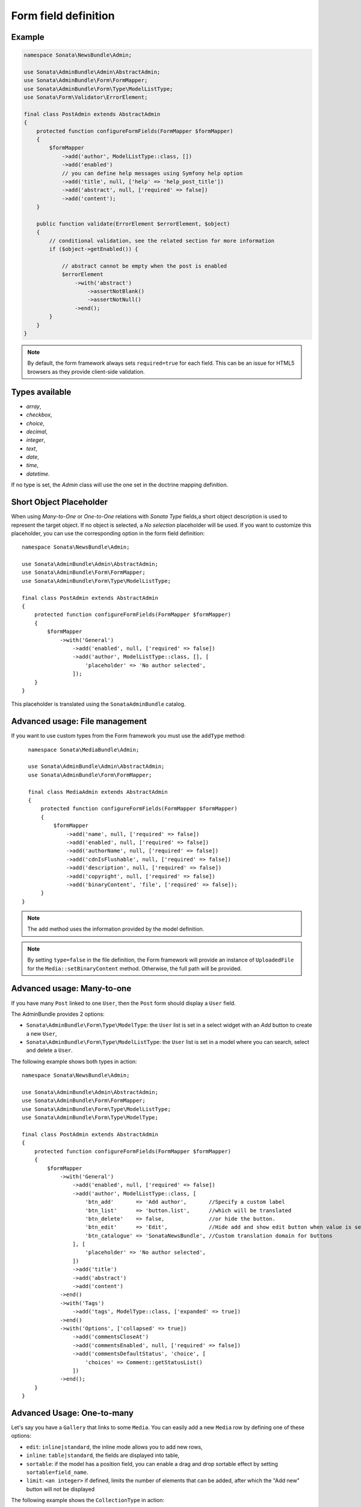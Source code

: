 .. index::
    double: Reference; Form field
    single: Definition; Form field

Form field definition
=====================

Example
-------

.. code-block:: php

    namespace Sonata\NewsBundle\Admin;

    use Sonata\AdminBundle\Admin\AbstractAdmin;
    use Sonata\AdminBundle\Form\FormMapper;
    use Sonata\AdminBundle\Form\Type\ModelListType;
    use Sonata\Form\Validator\ErrorElement;

    final class PostAdmin extends AbstractAdmin
    {
        protected function configureFormFields(FormMapper $formMapper)
        {
            $formMapper
                ->add('author', ModelListType::class, [])
                ->add('enabled')
                // you can define help messages using Symfony help option
                ->add('title', null, ['help' => 'help_post_title'])
                ->add('abstract', null, ['required' => false])
                ->add('content');
        }

        public function validate(ErrorElement $errorElement, $object)
        {
            // conditional validation, see the related section for more information
            if ($object->getEnabled()) {

                // abstract cannot be empty when the post is enabled
                $errorElement
                    ->with('abstract')
                        ->assertNotBlank()
                        ->assertNotNull()
                    ->end();
            }
        }
    }

.. note::

    By default, the form framework always sets ``required=true`` for each field.
    This can be an issue for HTML5 browsers as they provide client-side validation.

Types available
---------------

* `array`,
* `checkbox`,
* `choice`,
* `decimal`,
* `integer`,
* `text`,
* `date`,
* `time`,
* `datetime`.

If no type is set, the `Admin` class will use the one set in the doctrine mapping definition.

Short Object Placeholder
------------------------

When using `Many-to-One` or `One-to-One` relations with `Sonata Type` fields,a short object description
is used to represent the target object.
If no object is selected, a `No selection` placeholder will be used. If you want to customize this placeholder,
you can use the corresponding option in the form field definition::

    namespace Sonata\NewsBundle\Admin;

    use Sonata\AdminBundle\Admin\AbstractAdmin;
    use Sonata\AdminBundle\Form\FormMapper;
    use Sonata\AdminBundle\Form\Type\ModelListType;

    final class PostAdmin extends AbstractAdmin
    {
        protected function configureFormFields(FormMapper $formMapper)
        {
            $formMapper
                ->with('General')
                    ->add('enabled', null, ['required' => false])
                    ->add('author', ModelListType::class, [], [
                        'placeholder' => 'No author selected',
                    ]);
        }
    }

This placeholder is translated using the ``SonataAdminBundle`` catalog.

Advanced usage: File management
-------------------------------

If you want to use custom types from the Form framework you must use the ``addType`` method::

    namespace Sonata\MediaBundle\Admin;

    use Sonata\AdminBundle\Admin\AbstractAdmin;
    use Sonata\AdminBundle\Form\FormMapper;

    final class MediaAdmin extends AbstractAdmin
    {
        protected function configureFormFields(FormMapper $formMapper)
        {
            $formMapper
                ->add('name', null, ['required' => false])
                ->add('enabled', null, ['required' => false])
                ->add('authorName', null, ['required' => false])
                ->add('cdnIsFlushable', null, ['required' => false])
                ->add('description', null, ['required' => false])
                ->add('copyright', null, ['required' => false])
                ->add('binaryContent', 'file', ['required' => false]);
        }
  }

.. note::

    The ``add`` method uses the information provided by the model definition.

.. note::

    By setting ``type=false`` in the file definition, the Form framework will provide an instance of
    ``UploadedFile`` for the ``Media::setBinaryContent`` method. Otherwise, the full path will be provided.

Advanced usage: Many-to-one
---------------------------

If you have many ``Post`` linked to one ``User``, then the ``Post`` form should display a ``User`` field.

The AdminBundle provides 2 options:

* ``Sonata\AdminBundle\Form\Type\ModelType``: the ``User`` list is set in a select widget with an `Add` button to create a new ``User``,
* ``Sonata\AdminBundle\Form\Type\ModelListType``: the ``User`` list is set in a model where you can search, select and delete a ``User``.

The following example shows both types in action::

    namespace Sonata\NewsBundle\Admin;

    use Sonata\AdminBundle\Admin\AbstractAdmin;
    use Sonata\AdminBundle\Form\FormMapper;
    use Sonata\AdminBundle\Form\Type\ModelListType;
    use Sonata\AdminBundle\Form\Type\ModelType;

    final class PostAdmin extends AbstractAdmin
    {
        protected function configureFormFields(FormMapper $formMapper)
        {
            $formMapper
                ->with('General')
                    ->add('enabled', null, ['required' => false])
                    ->add('author', ModelListType::class, [
                        'btn_add'       => 'Add author',       //Specify a custom label
                        'btn_list'      => 'button.list',      //which will be translated
                        'btn_delete'    => false,              //or hide the button.
                        'btn_edit'      => 'Edit',             //Hide add and show edit button when value is set
                        'btn_catalogue' => 'SonataNewsBundle', //Custom translation domain for buttons
                    ], [
                        'placeholder' => 'No author selected',
                    ])
                    ->add('title')
                    ->add('abstract')
                    ->add('content')
                ->end()
                ->with('Tags')
                    ->add('tags', ModelType::class, ['expanded' => true])
                ->end()
                ->with('Options', ['collapsed' => true])
                    ->add('commentsCloseAt')
                    ->add('commentsEnabled', null, ['required' => false])
                    ->add('commentsDefaultStatus', 'choice', [
                        'choices' => Comment::getStatusList()
                    ])
                ->end();
        }
    }

Advanced Usage: One-to-many
---------------------------

Let's say you have a ``Gallery`` that links to some ``Media``.
You can easily add a new ``Media`` row by defining one of these options:

* ``edit``: ``inline|standard``, the inline mode allows you to add new rows,
* ``inline``: ``table|standard``, the fields are displayed into table,
* ``sortable``: if the model has a position field, you can enable a drag and drop sortable effect by setting ``sortable=field_name``.
* ``limit``: ``<an integer>`` if defined, limits the number of elements that can be added, after which the "Add new" button will not be displayed

The following example shows the ``CollectionType`` in action::

    namespace Sonata\MediaBundle\Admin;

    use Sonata\AdminBundle\Admin\AbstractAdmin;
    use Sonata\AdminBundle\Form\FormMapper;
    use Sonata\Form\Type\CollectionType;

    final class GalleryAdmin extends AbstractAdmin
    {
        protected function configureFormFields(FormMapper $formMapper)
        {
            $formMapper
                ->add('code')
                ->add('enabled')
                ->add('name')
                ->add('defaultFormat')
                ->add('galleryHasMedias', CollectionType::class, [
                        'by_reference' => false,
                    ],
                    [
                        'edit' => 'inline',
                        'inline' => 'table',
                        'sortable' => 'position',
                        'limit' => 3,
                ]);
        }
    }

.. note::

    You have to define the ``setMedias`` method into your ``Gallery`` class and manually attach each ``media`` to the current ``gallery`` and define cascading persistence for the relationship from media to gallery.

By default, position row will be rendered. If you want to hide it, you will need to alter child  admin class and add hidden position field.
Use code like::

    protected function configureFormFields(FormMapper $formMapper)
    {
        $formMapper
            ->add('position', 'hidden', [
                'attr' => ['hidden' => true]
            ]);
    }

To render child help messages you must use 'sonata_help' instead of 'help'::

    protected function configureFormFields(FormMapper $formMapper)
    {
        $formMapper
            ->add('image', 'file', [
                'sonata_help' => 'help message rendered in parent CollectionType'
            ]);
    }
